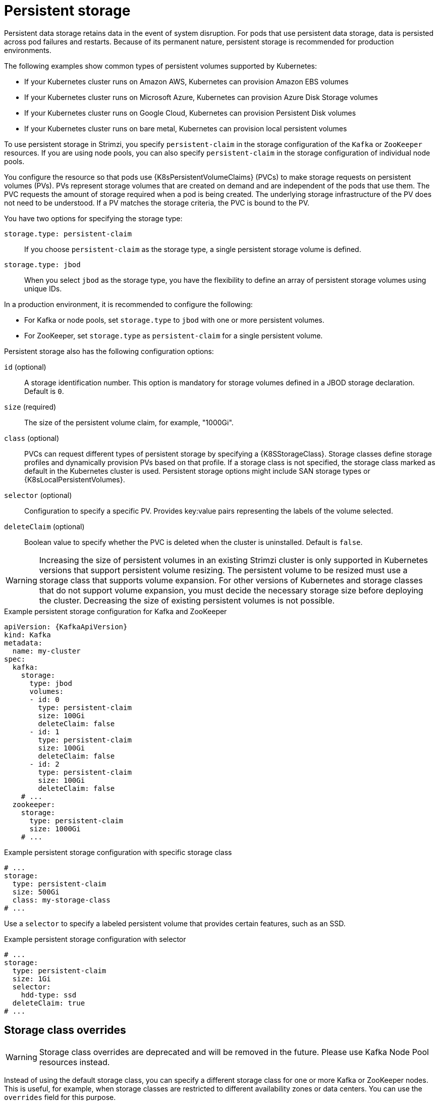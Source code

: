 // Module included in the following assemblies:
//
// assembly-storage.adoc

[id='ref-persistent-storage-{context}']
= Persistent storage

[role="_abstract"]
Persistent data storage retains data in the event of system disruption.
For pods that use persistent data storage, data is persisted across pod failures and restarts.
Because of its permanent nature, persistent storage is recommended for production environments.

The following examples show common types of persistent volumes supported by Kubernetes:

* If your Kubernetes cluster runs on Amazon AWS, Kubernetes can provision Amazon EBS volumes
* If your Kubernetes cluster runs on Microsoft Azure, Kubernetes can provision Azure Disk Storage volumes
* If your Kubernetes cluster runs on Google Cloud, Kubernetes can provision Persistent Disk volumes
* If your Kubernetes cluster runs on bare metal, Kubernetes can provision local persistent volumes

To use persistent storage in Strimzi, you specify `persistent-claim` in the storage configuration of the `Kafka` or `ZooKeeper` resources.
If you are using node pools, you can also specify `persistent-claim` in the storage configuration of individual node pools.

You configure the resource so that pods use {K8sPersistentVolumeClaims} (PVCs) to make storage requests on persistent volumes (PVs).
PVs represent storage volumes that are created on demand and are independent of the pods that use them.
The PVC requests the amount of storage required when a pod is being created.
The underlying storage infrastructure of the PV does not need to be understood. 
If a PV matches the storage criteria, the PVC is bound to the PV.

You have two options for specifying the storage type:

`storage.type: persistent-claim`:: If you choose `persistent-claim` as the storage type, a single persistent storage volume is defined. 

`storage.type: jbod`:: When you select `jbod` as the storage type, you have the flexibility to define an array of persistent storage volumes using unique IDs. 

In a production environment, it is recommended to configure the following:

* For Kafka or node pools, set `storage.type` to `jbod` with one or more persistent volumes.
* For ZooKeeper, set `storage.type` as `persistent-claim` for a single persistent volume.

Persistent storage also has the following configuration options:

`id` (optional)::
A storage identification number. This option is mandatory for storage volumes defined in a JBOD storage declaration.
Default is `0`.

`size` (required)::
The size of the persistent volume claim, for example, "1000Gi".

`class` (optional)::
PVCs can request different types of persistent storage by specifying a {K8SStorageClass}.
Storage classes define storage profiles and dynamically provision PVs based on that profile.  
If a storage class is not specified, the storage class marked as default in the Kubernetes cluster is used.
Persistent storage options might include SAN storage types or {K8sLocalPersistentVolumes}.

`selector` (optional)::
Configuration to specify a specific PV.
Provides key:value pairs representing the labels of the volume selected.

`deleteClaim` (optional)::
Boolean value to specify whether the PVC is deleted when the cluster is uninstalled.
Default is `false`.

WARNING: Increasing the size of persistent volumes in an existing Strimzi cluster is only supported in Kubernetes versions that support persistent volume resizing. The persistent volume to be resized must use a storage class that supports volume expansion.
For other versions of Kubernetes and storage classes that do not support volume expansion, you must decide the necessary storage size before deploying the cluster.
Decreasing the size of existing persistent volumes is not possible.

.Example persistent storage configuration for Kafka and ZooKeeper
[source,yaml,subs="attributes+"]
----
apiVersion: {KafkaApiVersion}
kind: Kafka
metadata:
  name: my-cluster
spec:
  kafka:
    storage:
      type: jbod
      volumes:
      - id: 0
        type: persistent-claim
        size: 100Gi
        deleteClaim: false
      - id: 1
        type: persistent-claim
        size: 100Gi
        deleteClaim: false
      - id: 2
        type: persistent-claim
        size: 100Gi
        deleteClaim: false
    # ...
  zookeeper:
    storage:
      type: persistent-claim
      size: 1000Gi
    # ...
----

.Example persistent storage configuration with specific storage class
[source,yaml,subs="attributes+"]
----
# ...
storage:
  type: persistent-claim
  size: 500Gi
  class: my-storage-class
# ...
----

Use a `selector` to specify a labeled persistent volume that provides certain features, such as an SSD.

.Example persistent storage configuration with selector
[source,yaml,subs="attributes+"]
----
# ...
storage:
  type: persistent-claim
  size: 1Gi
  selector:
    hdd-type: ssd
  deleteClaim: true
# ...
----

== Storage class overrides

WARNING: Storage class overrides are deprecated and will be removed in the future. Please use Kafka Node Pool resources instead.

Instead of using the default storage class, you can specify a different storage class for one or more Kafka or ZooKeeper nodes.
This is useful, for example, when storage classes are restricted to different availability zones or data centers.
You can use the `overrides` field for this purpose.

In this example, the default storage class is named `my-storage-class`:

.Example storage configuration with class overrides
[source,yaml,subs="attributes+"]
----
apiVersion: {KafkaApiVersion}
kind: Kafka
metadata:
  labels:
    app: my-cluster
  name: my-cluster
  namespace: myproject
spec:
  # ...
  kafka:
    replicas: 3
    storage:
      type: jbod
      volumes:
      - id: 0
        type: persistent-claim
        size: 100Gi
        deleteClaim: false
        class: my-storage-class
        overrides:
        - broker: 0
          class: my-storage-class-zone-1a
        - broker: 1
          class: my-storage-class-zone-1b
        - broker: 2
          class: my-storage-class-zone-1c
      # ...
  # ...
  zookeeper:
    replicas: 3
    storage:
      deleteClaim: true
      size: 100Gi
      type: persistent-claim
      class: my-storage-class
      overrides:
        - broker: 0
          class: my-storage-class-zone-1a
        - broker: 1
          class: my-storage-class-zone-1b
        - broker: 2
          class: my-storage-class-zone-1c
  # ...
----

As a result of the configured `overrides` property, the volumes use the following storage classes:

* The persistent volumes of ZooKeeper node 0 use `my-storage-class-zone-1a`.
* The persistent volumes of ZooKeeper node 1 use `my-storage-class-zone-1b`.
* The persistent volumes of ZooKeeper node 2 use `my-storage-class-zone-1c`.
* The persistent volumes of Kafka broker 0 use `my-storage-class-zone-1a`.
* The persistent volumes of Kafka broker 1 use `my-storage-class-zone-1b`.
* The persistent volumes of Kafka broker 2 use `my-storage-class-zone-1c`.

The `overrides` property is currently used only to override the storage `class`. 
Overrides for other storage configuration properties is not currently supported.

=== Migrating from storage class overrides to Kafka Node Pools

Storage class overrides are deprecated and will be removed in the future.
If you use storage class overrides, you should use Kafka Node Pools instead.
To migrate the existing configuration, you should follow these steps:

1. Make sure you already use node pools resources.
   If not, you should xref:proc-migrating-clusters-node-pools-str[migrate the cluster to use node pools] first.
2. Create new xref:config-node-pools-str[node pools] with storage configuration using the desired storage class without using the overrides.
3. Move all partition replicas from the old broker using the storage class overrides.
   You can do this using xref:cruise-control-concepts-str[Cruise Control] or xref:assembly-reassign-tool-str[using the partition reassignment tool].
4. Delete the old node pool with the old brokers using the storage class overrides.

[id='ref-persistent-storage-pvc-{context}']
== PVC resources for persistent storage

When persistent storage is used, it creates PVCs with the following names:

`data-_cluster-name_-kafka-_idx_`::
PVC for the volume used for storing data for the Kafka broker pod `_idx_`.

`data-_cluster-name_-zookeeper-_idx_`::
PVC for the volume used for storing data for the ZooKeeper node pod `_idx_`.

== Mount path of Kafka log directories

The persistent volume is used by the Kafka brokers as log directories mounted into the following path:

[source,shell,subs="+quotes,attributes"]
----
/var/lib/kafka/data/kafka-log__IDX__
----

Where `_IDX_` is the Kafka broker pod index. For example `/var/lib/kafka/data/kafka-log0`.
